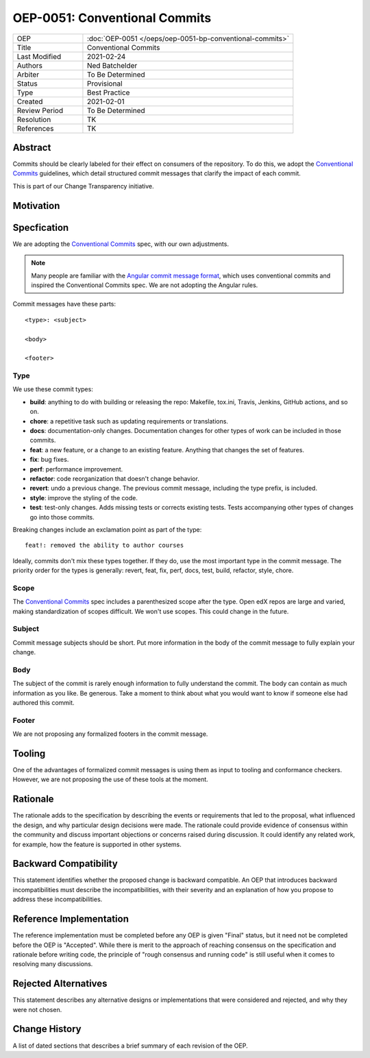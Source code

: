 ==============================
OEP-0051: Conventional Commits
==============================

.. list-table::
   :widths: 25 75

   * - OEP
     - :doc:`OEP-0051 </oeps/oep-0051-bp-conventional-commits>`
   * - Title
     - Conventional Commits
   * - Last Modified
     - 2021-02-24
   * - Authors
     - Ned Batchelder
   * - Arbiter
     - To Be Determined
   * - Status
     - Provisional
   * - Type
     - Best Practice
   * - Created
     - 2021-02-01
   * - Review Period
     - To Be Determined
   * - Resolution
     - TK
   * - References
     - TK

.. todo:
   what type for:
    - commit that removes a depr'd thing
    - commit that updates a pinned package to get new features?


Abstract
========

Commits should be clearly labeled for their effect on consumers of the repository.  To do this, we adopt the `Conventional Commits`_ guidelines, which detail structured commit messages that clarify the impact of each commit.

This is part of our Change Transparency initiative.

Motivation
==========


Specfication
============

We are adopting the `Conventional Commits`_ spec, with our own adjustments.

.. note:: Many people are familiar with the `Angular commit message format`_, which uses conventional commits and inspired the Conventional Commits spec.  We are not adopting the Angular rules.

Commit messages have these parts::

    <type>: <subject>

    <body>

    <footer>

Type
----

We use these commit types:

* **build**: anything to do with building or releasing the repo: Makefile, tox.ini, Travis, Jenkins, GitHub actions, and so on.
* **chore**: a repetitive task such as updating requirements or translations.
* **docs**: documentation-only changes. Documentation changes for other types of work can be included in those commits.
* **feat**: a new feature, or a change to an existing feature. Anything that changes the set of features.
* **fix**: bug fixes.
* **perf**: performance improvement.
* **refactor**: code reorganization that doesn't change behavior.
* **revert**: undo a previous change. The previous commit message, including the type prefix, is included.
* **style**: improve the styling of the code.
* **test**: test-only changes. Adds missing tests or corrects existing tests. Tests accompanying other types of changes go into those commits.

Breaking changes include an exclamation point as part of the type::

    feat!: removed the ability to author courses

Ideally, commits don't mix these types together.  If they do, use the most important type in the commit message.  The priority order for the types is generally: revert, feat, fix, perf, docs, test, build, refactor, style, chore.

Scope
-----

The `Conventional Commits`_ spec includes a parenthesized scope after the type.  Open edX repos are large and varied, making standardization of scopes difficult.  We won't use scopes.  This could change in the future.

Subject
-------

Commit message subjects should be short.  Put more information in the body of the commit message to fully explain your change.

Body
----

The subject of the commit is rarely enough information to fully understand the commit.  The body can contain as much information as you like.  Be generous.  Take a moment to think about what you would want to know if someone else had authored this commit.


Footer
------

We are not proposing any formalized footers in the commit message.


Tooling
=======

One of the advantages of formalized commit messages is using them as input to tooling and conformance checkers.  However, we are not proposing the use of these tools at the moment.


Rationale
=========

The rationale adds to the specification by describing the events or
requirements that led to the proposal, what influenced the design, and why
particular design decisions were made. The rationale could provide evidence
of consensus within the community and discuss important objections or
concerns raised during discussion. It could identify any related work, 
for example, how the feature is supported in other systems.

Backward Compatibility
======================

This statement identifies whether the proposed change is backward compatible.
An OEP that introduces backward incompatibilities must describe the
incompatibilities, with their severity and an explanation of how you propose to
address these incompatibilities.

Reference Implementation
========================

The reference implementation must be completed before any OEP is given "Final"
status, but it need not be completed before the OEP is "Accepted". While there is
merit to the approach of reaching consensus on the specification and rationale
before writing code, the principle of "rough consensus and running code" is
still useful when it comes to resolving many discussions.

Rejected Alternatives
=====================

This statement describes any alternative designs or implementations that were
considered and rejected, and why they were not chosen.

Change History
==============

A list of dated sections that describes a brief summary of each revision of the
OEP.


.. _Conventional Commits: https://www.conventionalcommits.org
.. _Angular commit message format: https://github.com/angular/angular/blob/master/CONTRIBUTING.md#-commit-message-format
